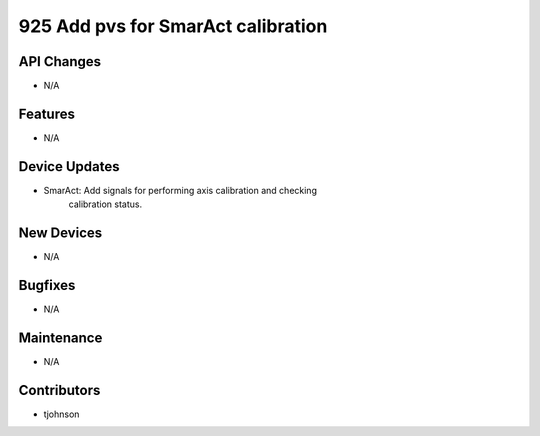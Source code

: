 925 Add pvs for SmarAct calibration
#################

API Changes
-----------
- N/A

Features
--------
- N/A

Device Updates
--------------
- SmarAct: Add signals for performing axis calibration and checking
           calibration status.

New Devices
-----------
- N/A

Bugfixes
--------
- N/A

Maintenance
-----------
- N/A

Contributors
------------
- tjohnson
